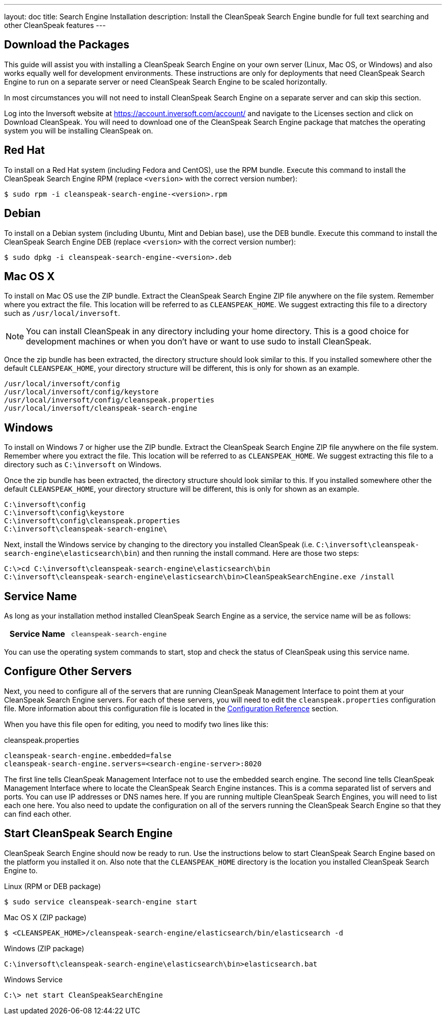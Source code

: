 ---
layout: doc
title: Search Engine Installation
description: Install the CleanSpeak Search Engine bundle for full text searching and other CleanSpeak features
---

== Download the Packages

This guide will assist you with installing a CleanSpeak Search Engine on your own server (Linux, Mac OS, or Windows) and also works equally well for development environments. These instructions are only for deployments that need CleanSpeak Search Engine to run on a separate server or need CleanSpeak Search Engine to be scaled horizontally.

In most circumstances you will not need to install CleanSpeak Search Engine on a separate server and can skip this section.

Log into the Inversoft website at https://account.inversoft.com/account/ and navigate to the Licenses section and click on Download CleanSpeak. You will need to download one of the CleanSpeak Search Engine package that matches the operating system you will be installing CleanSpeak on.

== Red Hat

To install on a Red Hat system (including Fedora and CentOS), use the RPM bundle. Execute this command to install the CleanSpeak Search Engine RPM (replace `<version>` with the correct version number):

[source,shell]
----
$ sudo rpm -i cleanspeak-search-engine-<version>.rpm
----

== Debian

To install on a Debian system (including Ubuntu, Mint and Debian base), use the DEB bundle. Execute this command to install the CleanSpeak Search Engine DEB (replace `<version>` with the correct version number):

[source,shell]
----
$ sudo dpkg -i cleanspeak-search-engine-<version>.deb
----

== Mac OS X

To install on Mac OS use the ZIP bundle. Extract the CleanSpeak Search Engine ZIP file anywhere on the file system. Remember where you extract the file. This location will be referred to as `CLEANSPEAK_HOME`. We suggest extracting this file to a directory such as `/usr/local/inversoft`.

[NOTE]
====
You can install CleanSpeak in any directory including your home directory. This is a good choice for development machines or when you don't have or want to use sudo to install CleanSpeak.
====

Once the zip bundle has been extracted, the directory structure should look similar to this. If you installed somewhere other the default `CLEANSPEAK_HOME`, your directory structure will be different, this is only for shown as an example.

[source,shell]
----
/usr/local/inversoft/config
/usr/local/inversoft/config/keystore
/usr/local/inversoft/config/cleanspeak.properties
/usr/local/inversoft/cleanspeak-search-engine
----

== Windows

To install on Windows 7 or higher use the ZIP bundle. Extract the CleanSpeak Search Engine ZIP file anywhere on the file system. Remember where you extract the file. This location will be referred to as `CLEANSPEAK_HOME`. We suggest extracting this file to a directory such as `C:\inversoft` on Windows.

Once the zip bundle has been extracted, the directory structure should look similar to this. If you installed somewhere other the default `CLEANSPEAK_HOME`, your directory structure will be different, this is only for shown as an example.

[source,shell]
----
C:\inversoft\config
C:\inversoft\config\keystore
C:\inversoft\config\cleanspeak.properties
C:\inversoft\cleanspeak-search-engine\
----

Next, install the Windows service by changing to the directory you installed CleanSpeak (i.e. `C:\inversoft\cleanspeak-search-engine\elasticsearch\bin`) and then running the install command. Here are those two steps:

[source,shell]
----
C:\>cd C:\inversoft\cleanspeak-search-engine\elasticsearch\bin
C:\inversoft\cleanspeak-search-engine\elasticsearch\bin>CleanSpeakSearchEngine.exe /install
----

== Service Name

As long as your installation method installed CleanSpeak Search Engine as a service, the service name will be as follows:

[cols="4h,6m"]
|===
|Service Name
|cleanspeak-search-engine
|===

You can use the operating system commands to start, stop and check the status of CleanSpeak using this service name.

== Configure Other Servers

Next, you need to configure all of the servers that are running CleanSpeak Management Interface to point them at your CleanSpeak Search Engine servers. For each of these servers, you will need to edit the `cleanspeak.properties` configuration file. More information about this configuration file is located in the link:../reference/configuration[Configuration Reference] section.

When you have this file open for editing, you need to modify two lines like this:

[source,ini]
.cleanspeak.properties
----
cleanspeak-search-engine.embedded=false
cleanspeak-search-engine.servers=<search-engine-server>:8020
----

The first line tells CleanSpeak Management Interface not to use the embedded search engine. The second line tells CleanSpeak Management Interface where to locate the CleanSpeak Search Engine instances. This is a comma separated list of servers and ports. You can use IP addresses or DNS names here. If you are running multiple CleanSpeak Search Engines, you will need to list each one here. You also need to update the configuration on all of the servers running the CleanSpeak Search Engine so that they can find each other.

== Start CleanSpeak Search Engine

CleanSpeak Search Engine should now be ready to run. Use the instructions below to start CleanSpeak Search Engine based on the platform you installed it on. Also note that the `CLEANSPEAK_HOME` directory is the location you installed CleanSpeak Search Engine to.

[source,shell]
.Linux (RPM or DEB package)
----
$ sudo service cleanspeak-search-engine start
----

[source,shell]
.Mac OS X (ZIP package)
----
$ <CLEANSPEAK_HOME>/cleanspeak-search-engine/elasticsearch/bin/elasticsearch -d
----

[source,shell]
.Windows (ZIP package)
----
C:\inversoft\cleanspeak-search-engine\elasticsearch\bin>elasticsearch.bat
----

[source,shell]
.Windows Service
----
C:\> net start CleanSpeakSearchEngine
----
